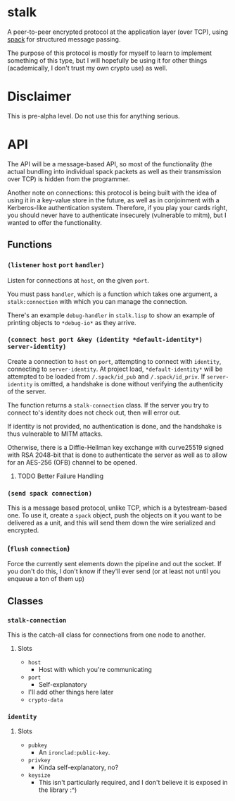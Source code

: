 * stalk
  A peer-to-peer encrypted protocol at the application layer (over
  TCP), using [[https://github.com/mahirvaluj/spack][spack]] for structured message passing.

  The purpose of this protocol is mostly for myself to learn to
  implement something of this type, but I will hopefully be using it
  for other things (academically, I don't trust my own crypto use) as
  well.

* Disclaimer
  This is pre-alpha level. Do not use this for anything serious.
  
* API
  The API will be a message-based API, so most of the functionality (the
  actual bundling into individual spack packets as well as their
  transmission over TCP) is hidden from the programmer.
  
  Another note on connections: this protocol is being built with the
  idea of using it in a key-value store in the future, as well as in
  conjoinment with a Kerberos-like authentication system. Therefore,
  if you play your cards right, you should never have to authenticate
  insecurely (vulnerable to mitm), but I wanted to offer the
  functionality.
  
** Functions
*** ~(listener~ ~host~ ~port~ ~handler)~
    Listen for connections at ~host~, on the given ~port~. 

    You must pass ~handler~, which is a function which takes one
    argument, a ~stalk:connection~ with which you can manage the
    connection. 

    There's an example ~debug-handler~ in ~stalk.lisp~ to show an
    example of printing objects to ~*debug-io*~ as they arrive.

*** ~(connect host port &key (identity *default-identity*) server-identity)~
    Create a connection to ~host~ on ~port~, attempting to connect
    with ~identity~, connecting to ~server-identity~. At project load,
    ~*default-identity*~ will be attempted to be loaded from
    ~/.spack/id_pub~ and ~/.spack/id_priv~. If ~server-identity~ is
    omitted, a handshake is done without verifying the authenticity of
    the server.

    The function returns a ~stalk-connection~ class. If the server you
    try to connect to's identity does not check out, then will error
    out.

    If identity is not provided, no authentication is done, and the
    handshake is thus vulnerable to MITM attacks.
    
    Otherwise, there is a Diffie-Hellman key exchange with curve25519
    signed with RSA 2048-bit that is done to authenticate the server
    as well as to allow for an AES-256 (OFB) channel to be opened.

**** TODO Better Failure Handling

*** ~(send spack connection)~
    This is a message based protocol, unlike TCP, which is a
    bytestream-based one. To use it, create a ~spack~ object, push the
    objects on it you want to be delivered as a unit, and this will
    send them down the wire serialized and encrypted. 
    
*** (~flush~ ~connection~)
    Force the currently sent elements down the pipeline and out the
    socket. If you don't do this, I don't know if they'll ever send
    (or at least not until you enqueue a ton of them up)
   
** Classes
*** ~stalk-connection~
    This is the catch-all class for connections from one node to another.
**** Slots
     - ~host~
       - Host with which you're communicating
     - ~port~
       - Self-explanatory
     - I'll add other things here later
     - ~crypto-data~
*** ~identity~
**** Slots
     - ~pubkey~
       - An ~ironclad:public-key~.
     - ~privkey~
       - Kinda self-explanatory, no?
     - ~keysize~
       - This isn't particularly required, and I don't believe it is
         exposed in the library :^)
       
         
